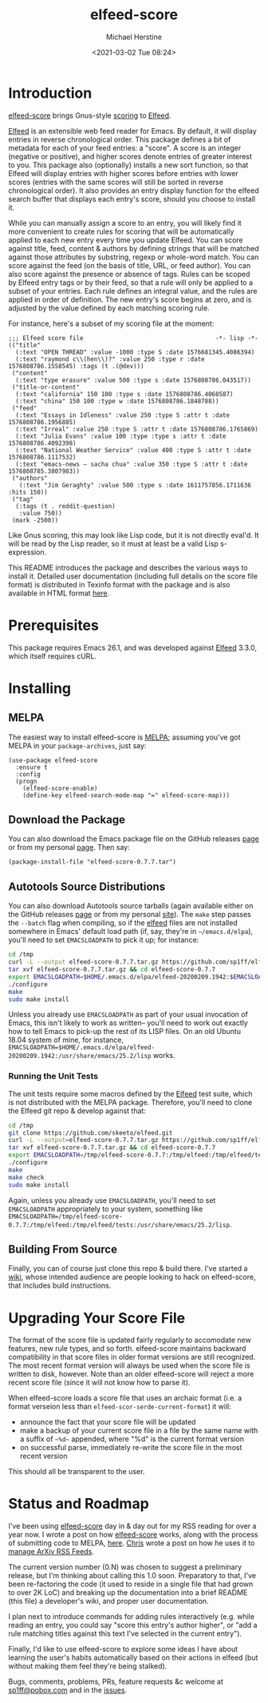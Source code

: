 #+TITLE: elfeed-score
#+DESCRIPTION: Gnus-style scoring for Elfeed
#+AUTHOR: Michael Herstine
#+EMAIL: sp1ff@pobox.com
#+DATE: <2021-03-02 Tue 08:24>
#+AUTODATE: t
#+OPTIONS: toc:nil org-md-headline-style:setext *:t ^:nil

[[https://melpa.org/#/elfeed-score][file:https://melpa.org/packages/elfeed-score-badge.svg]]
[[https://stable.melpa.org/#/elfeed-score][file:https://stable.melpa.org/packages/elfeed-score-badge.svg]]
[[https://github.com/sp1ff/elfeed-score/workflows/melpazoid/badge.svg][file:https://github.com/sp1ff/elfeed-score/workflows/melpazoid/badge.svg]]


* Introduction

[[https://github.com/sp1ff/elfeed-score][elfeed-score]] brings Gnus-style [[https://www.gnu.org/software/emacs/manual/html_node/gnus/Scoring.html#Scoring][scoring]] to [[https://github.com/skeeto/elfeed][Elfeed]].

[[https://github.com/skeeto/elfeed][Elfeed]] is an extensible web feed reader for Emacs. By default, it will display entries in reverse chronological order. This package defines a bit of metadata for each of your feed entries: a "score". A score is an integer (negative or positive), and higher scores denote entries of greater interest to you. This package also (optionally) installs a new sort function, so that Elfeed will display entries with higher scores before entries with lower scores (entries with the same scores will still be sorted in reverse chronological order). It also provides an entry display function for the elfeed search buffer that displays each entry's score, should you choose to install it.

While you can manually assign a score to an entry, you will likely find it more convenient to create rules for scoring that will be automatically applied to each new entry every time you update Elfeed. You can score against title, feed, content & authors by defining strings that will be matched against those attributes by substring, regexp or whole-word match. You can score against the feed (on the basis of title, URL, or feed author). You can also score against the presence or absence of tags. Rules can be scoped by Elfeed entry tags or by their feed, so that a rule will only be applied to a subset of your entries. Each rule defines an integral value, and the rules are applied in order of definition. The new entry's score begins at zero, and is adjusted by the value defined by each matching scoring rule.

For instance, here's a subset of my scoring file at the moment:

#+BEGIN_SRC elisp
  ;;; Elfeed score file                                     -*- lisp -*-
  (("title"
    (:text "OPEN THREAD" :value -1000 :type S :date 1576681345.4086394)
    (:text "raymond c\\(hen\\)?" :value 250 :type r :date 1576808786.1558545) :tags (t .(@dev)))
   ("content"
    (:text "type erasure" :value 500 :type s :date 1576808786.043517))
   ("title-or-content"
    (:text "california" 150 100 :type s :date 1576808786.4068587)
    (:text "china" 150 100 :type w :date 1576808786.1848788))
   ("feed"
    (:text "Essays in Idleness" :value 250 :type S :attr t :date 1576808786.1956885)
    (:text "Irreal" :value 250 :type S :attr t :date 1576808786.1765869)
    (:text "Julia Evans" :value 100 :type :type s :attr t :date 1576808786.4092398)
    (:text "National Weather Service" :value 400 :type S :attr t :date 1576808786.1117532)
    (:text "emacs-news – sacha chua" :value 350 :type S :attr t :date 1576808785.3807983))
   ("authors"
     (:text "Jim Geraghty" :value 500 :type s :date 1611757856.1711636 :hits 150))
   ("tag"
    (:tags (t . reddit-question)
     :value 750))
   (mark -2500))
#+END_SRC

Like Gnus scoring, this may look like Lisp code, but it is not directly eval'd. It will be read by the Lisp reader, so it must at least be a valid Lisp s-expression. 

This README introduces the package and describes the various ways to install it. Detailed user documentation (including full details on the score file format) is distributed in Texinfo format with the package and is also available in  HTML format [[https://www.unwoundstack.com/doc/elfeed-score/curr][here]].
* Prerequisites

This package requires Emacs 26.1, and was developed against [[https://github.com/skeeto/elfeed][Elfeed]] 3.3.0, which itself requires cURL.
* Installing

** MELPA

The easiest way to install elfeed-score is [[https://github.com/melpa/melpa][MELPA]]; assuming you've got MELPA in your =package-archives=, just say:

#+BEGIN_SRC elisp
  (use-package elfeed-score
    :ensure t
    :config
    (progn
      (elfeed-score-enable)
      (define-key elfeed-search-mode-map "=" elfeed-score-map)))
#+END_SRC

** Download the Package

You can also download the Emacs package file on the GitHub releases [[https://github.com/sp1ff/elfeed-score/releases][page]] or from my personal [[https://www.unwoundstack/distros.html][page]]. Then say:

#+BEGIN_SRC elisp
(package-install-file "elfeed-score-0.7.7.tar")
#+END_SRC

** Autotools Source Distributions

You can also download Autotools source tarballs (again available either on the GitHub releases [[https://github.com/sp1ff/elfeed-score/releases][page]] or from my personal [[https://www.unwoundstack/distros.html][site]]). The =make= step passes the =--batch= flag when compiling, so if the [[https://github.com/skeeto/elfeed][elfeed]] files are not installed somewhere in Emacs' default load path (if, say, they're in =~/emacs.d/elpa=), you'll need to set =EMACSLOADPATH= to pick it up; for instance:

#+BEGIN_SRC bash
cd /tmp
curl -L --output elfeed-score-0.7.7.tar.gz https://github.com/sp1ff/elfeed-score/releases/download/0.7.7/elfeed-score-0.7.7.tar.gz
tar xvf elfeed-score-0.7.7.tar.gz && cd elfeed-score-0.7.7
export EMACSLOADPATH=$HOME/.emacs.d/elpa/elfeed-20200209.1942:$EMACSLOADPATH
./configure
make
sudo make install
#+END_SRC

Unless you already use =EMACSLOADPATH= as part of your usual invocation of Emacs, this isn't likely to work as written-- you'll need to work out exactly how to tell Emacs to pick-up the rest of its LISP files. On an old Ubuntu 18.04 system of mine, for instance, =EMACSLOADPATH=$HOME/.emacs.d/elpa/elfeed-20200209.1942:/usr/share/emacs/25.2/lisp= works.
*** Running the Unit Tests

The unit tests require some macros defined by the [[https://github.com/skeeto/elfeed][Elfeed]] test suite, which is not distributed with the MELPA package. Therefore, you'll need to clone the Elfeed git repo & develop against that:

#+BEGIN_SRC bash
cd /tmp
git clone https://github.com/skeeto/elfeed.git
curl -L --output=elfeed-score-0.7.7.tar.gz https://github.com/sp1ff/elfeed-score/releases/download/0.7.7/elfeed-score-0.7.7.tar.gz
tar xvf elfeed-score-0.7.7.tar.gz && cd elfeed-score-0.7.7
export EMACSLOADPATH=/tmp/elfeed-score-0.7.7:/tmp/elfeed:/tmp/elfeed/tests:$EMACSLOADPATH
./configure
make
make check
sudo make install
#+END_SRC

Again, unless you already use =EMACSLOADPATH=, you'll need to set =EMACSLOADPATH= appropriately to your system, something like =EMACSLOADPATH=/tmp/elfeed-score-0.7.7:/tmp/elfeed:/tmp/elfeed/tests:/usr/share/emacs/25.2/lisp=.

** Building From Source

Finally, you can of course just clone this repo & build there. I've started a [[https://github.com/sp1ff/elfeed-score/wiki][wiki]], whose intended audience are people looking to hack on elfeed-score, that includes build instructions.
* Upgrading Your Score File

The format of the score file is updated fairly regularly to accomodate new features, new rule types, and so forth. elfeed-score maintains backward compatibility in that score files in older format versions are still recognized. The most recent format version will always be used when the score file is written to disk, however. Note than an older elfeed-score will reject a more recent score file (since it will not know how to parse it).

When elfeed-score loads a score file that uses an archaic format (i.e. a format verseion less than =elfeed-scor-serde-current-format=) it will:

  - announce the fact that your score file will be updated
  - make a backup of your current score file in a file by the same name with a suffix of =~%d~= appended, where "%d" is the current format version
  - on successful parse, immediately re-write the score file in the most recent version

This should all be transparent to the user.

* Status and Roadmap

I've been using [[https://github.com/sp1ff/elfeed-score][elfeed-score]] day in & day out for my RSS reading for over a year now. I wrote a post on how [[https://github.com/sp1ff/elfeed-score][elfeed-score]] works, along with the process of submitting code to MELPA, [[https://www.unwoundstack.com/blog/scoring-elfeed-entries.html][here]]. [[https://github.com/C-J-Cundy][Chris]] wrote a post on how he uses it to [[https://cundy.me/post/elfeed/][manage ArXiv RSS Feeds]]. 

The current version number (0.N) was chosen to suggest a preliminary release, but I'm thinking about calling this 1.0 soon. Preparatory to that, I've been re-factoring the code (it used to reside in a single file that had grown to over 2K LoC) and breaking up the documentation into a brief README (this file) a developer's wiki, and proper user documentation.

I plan next to introduce commands for adding rules interactively (e.g. while reading an entry, you could say "score this entry's author higher", or "add a rule matching titles against this text I've selected in the current entry").

Finally, I'd like to use elfeed-score to explore some ideas I have about learning the user's habits automatically based on their actions in elfeed (but without making them feel they're being stalked).

Bugs, comments, problems, PRs, feature requests &c welcome at [[mailto:sp1ff@pobox.com][sp1ff@pobox.com]] and in the [[https://github.com/sp1ff/elfeed-score/issues][issues]].
